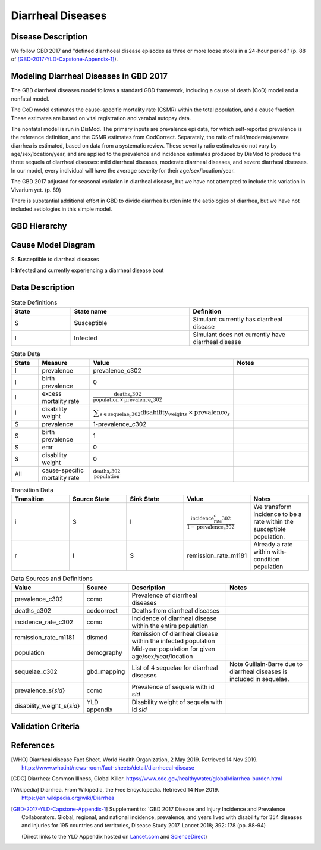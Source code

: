 .. _2017_cause_diarrhea:

==================
Diarrheal Diseases
==================

Disease Description
-------------------

We follow GBD 2017 and "defined diarrhoeal disease episodes as three
or more loose stools in a 24-hour period." (p. 88 of
[GBD-2017-YLD-Capstone-Appendix-1]_).

.. todo::

   Adapt additional material from GBD capstone and other sources, e.g. [WHO]_,
   [CDC]_, [Wikipedia]_, [GBD-2017-YLD-Capstone-Appendix-1]_

Modeling Diarrheal Diseases in GBD 2017
---------------------------------------

The GBD diarrheal diseases model follows a standard GBD framework, including a 
cause of death (CoD) model and a nonfatal model.

The CoD model estimates the cause-specific mortality rate (CSMR) within the
total population, and a cause fraction. These estimates are based on vital
registration and verabal autopsy data.

The nonfatal model is run in DisMod. The primary inputs are prevalence epi data,
for which self-reported prevalence is the reference definition, and the CSMR
estimates from CodCorrect. Separately, the ratio of mild/moderate/severe
diarrhea is estimated, based on data from a systematic review. These severity
ratio estimates do not vary by age/sex/location/year, and are applied to the
prevalence and incidence estimates produced by DisMod to produce the three
sequela of diarrheal diseases: mild diarrheal diseases, moderate diarrheal
diseases, and severe diarrheal diseases. In our model, every individual will
have the average severity for their age/sex/location/year. 

The GBD 2017 adjusted for seasonal variation in diarrheal disease, but we have
not attempted to include this variation in Vivarium yet. (p. 89)

There is substantial additional effort in GBD to divide diarrhea burden into the
aetiologies of diarrhea, but we have not included aetiologies in this simple
model.


GBD Hierarchy
-------------

.. image:: DD_cause_hierarchy.svg

Cause Model Diagram
-------------------

.. image:: DD_cause_model.svg


S: **S**\ usceptible to diarrheal diseases

I: **I**\ nfected and currently experiencing a diarrheal disease bout


Data Description
----------------

.. list-table:: State Definitions
	:widths: 5 10 10
	:header-rows: 1
	
	* - State
	  - State name
	  - Definition
	* - S
	  - **S**\ usceptible
	  - Simulant currently has diarrheal disease
	* - I
	  - **I**\ nfected
	  - Simulant does not currently have diarrheal disease

.. list-table:: State Data
	:widths: 5 10 10 20
	:header-rows: 1
	
	* - State
	  - Measure
	  - Value
	  - Notes
	* - I
	  - prevalence
	  - prevalence_c302
	  -
	* - I
	  - birth prevalence
	  - 0
	  - 
	* - I
	  - excess mortality rate
	  - :math:`\frac{\text{deaths_c302}}{\text{population} \,\times\, \text{prevalence_c302}}`
	  -
	* - I
	  - disability weight
	  - :math:`\displaystyle{\sum_{s\in \text{sequelae_c302}}} \scriptstyle{\text{disability_weight}_s \,\times\, \text{prevalence}_s}`
	  -
	* - S
	  - prevalence
	  - 1-prevalence_c302
	  -
	* - S
	  - birth prevalence
	  - 1
	  - 
	* - S
	  - emr
	  - 0
	  -
	* - S
	  - disability weight
	  - 0
	  -
	* - All
	  - cause-specific mortality rate
	  - :math:`\frac{\text{deaths_c302}}{\text{population}}`
	  -

.. list-table:: Transition Data
	:widths: 10 10 10 10 10
	:header-rows: 1
	
	* - Transition
	  - Source State
	  - Sink State
	  - Value
	  - Notes
	* - i
	  - S
	  - I
	  - :math:`\frac{\text{incidence_rate_c302}}{1-\text{prevalence_c302}}`
	  - We transform incidence to be a rate within the susceptible population.
	* - r
	  - I
	  - S
	  - remission_rate_m1181
	  - Already a rate within with-condition population

	  
.. list-table:: Data Sources and Definitions
	:widths: 1 3 10 10
	:header-rows: 1
	
	* - Value
	  - Source
	  - Description
	  - Notes
	* - prevalence_c302
	  - como
	  - Prevalence of diarrheal diseases
	  -
	* - deaths_c302
	  - codcorrect
	  - Deaths from diarrheal diseases
	  -
	* - incidence_rate_c302
	  - como
	  - Incidence of diarrheal disease within the entire population
	  - 
	* - remission_rate_m1181
	  - dismod
	  - Remission of diarrheal disease within the infected population
	  -
	* - population
	  - demography
	  - Mid-year population for given age/sex/year/location
	  -
	* - sequelae_c302
	  - gbd_mapping
	  - List of 4 sequelae for diarrheal diseases
	  - Note Guillain-Barre due to diarrheal diseases is included in sequelae.
	* - prevalence_s{`sid`}
 	  - como
	  - Prevalence of sequela with id `sid`
	  -
	* - disability_weight_s{`sid`}
	  - YLD appendix
	  - Disability weight of sequela with id `sid`
	  - 



Validation Criteria
-------------------

.. todo::

   Describe tests for model validation.

References
----------

.. [WHO] Diarrheal disease Fact Sheet. World Health Organization, 2 May 2019.
   Retrieved 14 Nov 2019.
   https://www.who.int/news-room/fact-sheets/detail/diarrhoeal-disease

.. [CDC] Diarrhea: Common Illness, Global Killer.
   https://www.cdc.gov/healthywater/global/diarrhea-burden.html

.. [Wikipedia] Diarrhea. From Wikipedia, the Free Encyclopedia.
   Retrieved 14 Nov 2019.
   https://en.wikipedia.org/wiki/Diarrhea

.. [GBD-2017-YLD-Capstone-Appendix-1]
   Supplement to: `GBD 2017 Disease and Injury Incidence and Prevalence
   Collaborators. Global, regional, and national incidence, prevalence, and
   years lived with disability for 354 diseases and injuries for 195 countries
   and territories,    Disease Study 2017. Lancet 2018; 392: 178   (pp. 88-94)

   (Direct links to the YLD Appendix hosted on Lancet.com_ and ScienceDirect_)

.. _Lancet.com: `YLD appendix on Lancet.com`_
.. _ScienceDirect: `YLD appendix on ScienceDirect`_

.. _YLD appendix on Lancet.com: https://www.thelancet.com/cms/10.1016/S0140-6736(18)32279-7/attachment/6db5ab28-cdf3-4009-b10f-b87f9bbdf8a9/mmc1.pdf
.. _YLD appendix on ScienceDirect: https://ars.els-cdn.com/content/image/1-s2.0-S0140673618322797-mmc1.pdf
.. _DOI for YLD Capstone: https://doi.org/10.1016/S0140-6736(18)32279-791990
